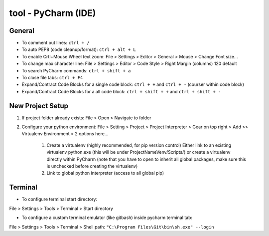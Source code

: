 tool - PyCharm (IDE)
====================

General
-------

- To comment out lines: ``ctrl + /``
- To auto PEP8 (code cleanup/format): ``ctrl + alt + L``
- To enable Crtl+Mouse Wheel text zoom: File > Settings > Editor > General > Mouse > Change Font size...
- To change max character line: File > Settings > Editor > Code Style > Right Margin (columns) 120 default
- To search PyCharm commands: ``ctrl + shift + a``
- To close file tabs: ``ctrl + F4``
- Expand/Contract Code Blocks for a single code block: ``ctrl + +`` and ``ctrl + -`` (courser within code block)
- Expand/Contract Code Blocks for a all code block: ``ctrl + shift + +`` and ``ctrl + shift + -``

New Project Setup
-----------------

1) If project folder already exists: File > Open > Navigate to folder
2) Configure your python environment:
   File > Setting > Project > Project Interpreter > Gear on top right > Add >>
   Virtualenv Environment > 2 options here...

    1) Create a virtualenv (highly recommended, for pip version control)
       Either link to an existing virtualenv python.exe (this will be under ProjectNameVenv/Scripts/)
       or create a virtualenv directly within PyCharm (note that you have to open to inherit all global packages,
       make sure this is unchecked before creating the virtualenv)
    2) Link to global python interpreter (access to all global pip)

Terminal
--------

- To configure terminal start directory:

File > Settings > Tools > Terminal > Start directory

- To configure a custom terminal emulator (like gitbash) inside pycharm terminal tab:

File > Settings > Tools > Terminal > Shell path: ``"C:\Program Files\Git\bin\sh.exe" --login``



